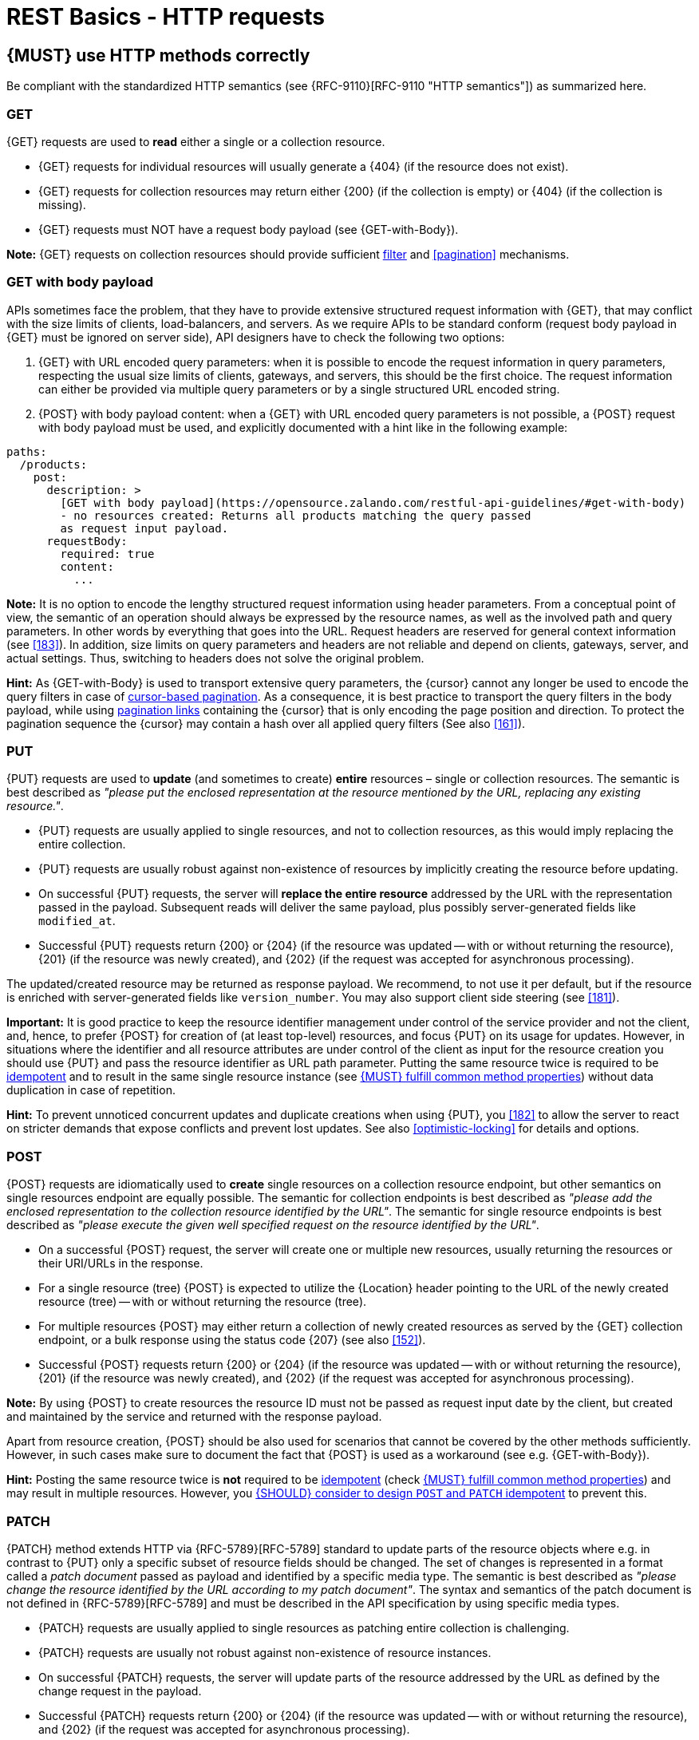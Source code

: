 [[http-requests]]
= REST Basics - HTTP requests


[#148]
== {MUST} use HTTP methods correctly

Be compliant with the standardized HTTP semantics (see {RFC-9110}[RFC-9110
"HTTP semantics"]) as summarized here.


[[get]]
=== GET

{GET} requests are used to *read* either a single or a collection resource.

* {GET} requests for individual resources will usually generate a {404} (if the
  resource does not exist).
* {GET} requests for collection resources may return either {200} (if the
  collection is empty) or {404} (if the collection is missing).
* {GET} requests must NOT have a request body payload (see {GET-with-Body}).

*Note:* {GET} requests on collection resources should provide sufficient
<<137, filter>> and <<pagination>> mechanisms.


[[get-with-body]]
=== GET with body payload

APIs sometimes face the problem, that they have to provide extensive structured
request information with {GET}, that may conflict with the size limits of
clients, load-balancers, and servers. As we require APIs to be standard conform
(request body payload in {GET} must be ignored on server side), API designers
have to check the following two options:

1. {GET} with URL encoded query parameters: when it is possible to encode the
   request information in query parameters, respecting the usual size limits of
   clients, gateways, and servers, this should be the first choice. The request
   information can either be provided via multiple query parameters or by a
   single structured URL encoded string.
2. {POST} with body payload content: when a {GET} with URL encoded query
   parameters is not possible, a {POST} request with body payload must be used,
   and explicitly documented with a hint like in the following example:

[source,yaml]
----
paths:
  /products:
    post:
      description: >
        [GET with body payload](https://opensource.zalando.com/restful-api-guidelines/#get-with-body)
        - no resources created: Returns all products matching the query passed
        as request input payload.
      requestBody:
        required: true
        content:
          ...
----

*Note:* It is no option to encode the lengthy structured request information
using header parameters. From a conceptual point of view, the semantic of an
operation should always be expressed by the resource names, as well as the
involved path and query parameters. In other words by everything that goes into
the URL. Request headers are reserved for general context information (see
<<183>>). In addition, size limits on query parameters and headers are not
reliable and depend on clients, gateways, server, and actual settings. Thus,
switching to headers does not solve the original problem.

*Hint:* As {GET-with-Body} is used to transport extensive query parameters,
the {cursor} cannot any longer be used to encode the query filters in case of
<<160, cursor-based pagination>>. As a consequence, it is best practice to
transport the query filters in the body payload, while using <<161, pagination
links>> containing the {cursor} that is only encoding the page position and
direction. To protect the pagination sequence the {cursor} may contain a hash
over all applied query filters (See also <<161>>).


[[put]]
=== PUT

{PUT} requests are used to *update* (and sometimes to create) *entire*
resources – single or collection resources. The semantic is best described
as _"please put the enclosed representation at the resource mentioned by
the URL, replacing any existing resource."_.

* {PUT} requests are usually applied to single resources, and not to collection
  resources, as this would imply replacing the entire collection.
* {PUT} requests are usually robust against non-existence of resources by
  implicitly creating the resource before updating.
* On successful {PUT} requests, the server will *replace the entire resource*
  addressed by the URL with the representation passed in the payload.
  Subsequent reads will deliver the same payload, plus possibly
  server-generated fields like `modified_at`.
* Successful {PUT} requests return {200} or {204} (if the resource was updated
  -- with or without returning the resource), {201} (if the resource was newly
  created), and {202} (if the request was accepted for asynchronous
  processing).

The updated/created resource may be returned as response payload. We recommend,
to not use it per default, but if the resource is enriched with
server-generated fields like `version_number`. You may also support client side
steering (see <<181>>).

*Important:* It is good practice to keep the resource identifier management
under control of the service provider and not the client, and, hence, to prefer
{POST} for creation of (at least top-level) resources, and focus {PUT} on its
usage for updates. However, in situations where the identifier and all resource
attributes are under control of the client as input for the resource creation
you should use {PUT} and pass the resource identifier as URL path parameter.
Putting the same resource twice is required to be <<idempotent>> and to result
in the same single resource instance (see <<149>>) without data duplication in
case of repetition.

*Hint:* To prevent unnoticed concurrent updates and duplicate creations when
using {PUT}, you <<182>> to allow the server to react on stricter demands that
expose conflicts and prevent lost updates. See also <<optimistic-locking>> for
details and options.


[[post]]
=== POST

{POST} requests are idiomatically used to *create* single resources on a
collection resource endpoint, but other semantics on single resources endpoint
are equally possible. The semantic for collection endpoints is best described
as _"please add the enclosed representation to the collection resource
identified by the URL"_. The semantic for single resource endpoints is best
described as _"please execute the given well specified request on the resource
identified by the URL"_.

* On a successful {POST} request, the server will create one or multiple new
  resources, usually returning the resources or their URI/URLs in the response.
  * For a single resource (tree) {POST} is expected to utilize the {Location}
    header pointing to the URL of the newly created resource (tree) -- with or
    without returning the resource (tree).
  * For multiple resources {POST} may either return a collection of newly
    created resources as served by the {GET} collection endpoint, or a bulk
    response using the status code {207} (see also <<152>>).
* Successful {POST} requests return {200} or {204} (if the resource was updated
  -- with or without returning the resource), {201} (if the resource was newly
  created), and {202} (if the request was accepted for asynchronous
  processing).

*Note:* By using {POST} to create resources the resource ID must not be passed
as request input date by the client, but created and maintained by the service
and returned with the response payload.

Apart from resource creation, {POST} should be also used for scenarios that
cannot be covered by the other methods sufficiently. However, in such cases
make sure to document the fact that {POST} is used as a workaround (see e.g.
{GET-with-Body}).

*Hint:* Posting the same resource twice is *not* required to be <<idempotent>>
(check <<149>>) and may result in multiple resources. However, you <<229>> to
prevent this.


[[patch]]
=== PATCH

{PATCH} method extends HTTP via {RFC-5789}[RFC-5789] standard to update parts
of the resource objects where e.g. in contrast to {PUT} only a specific subset
of resource fields should be changed. The set of changes is represented in a
format called a _patch document_ passed as payload and identified by a specific
media type. The semantic is best described as _"please change the resource
identified by the URL according to my patch document"_. The syntax and
semantics of the patch document is not defined in {RFC-5789}[RFC-5789] and must
be described in the API specification by using specific media types.

* {PATCH} requests are usually applied to single resources as patching entire
  collection is challenging.
* {PATCH} requests are usually not robust against non-existence of resource
  instances.
* On successful {PATCH} requests, the server will update parts of the resource
  addressed by the URL as defined by the change request in the payload.
* Successful {PATCH} requests return {200} or {204} (if the resource was
  updated -- with or without returning the resource), and {202} (if the request
  was accepted for asynchronous processing).

*Note:* since implementing {PATCH} correctly is a bit tricky, we strongly
suggest to choose one and only one of the following patterns per endpoint
(unless forced by a <<106,backwards compatible change>>). In preference order:

1. Use {PUT} with complete objects to update a resource as long as feasible
   (i.e. do not use {PATCH} at all).
2. Use {PATCH} with {RFC-7396}[JSON Merge Patch] standard, a
   specialized media type `application/merge-patch+json` for partial
   resource representation to update parts of resource objects.
3. Use {PATCH} with {RFC-6902}[JSON Patch] standard, a specialized media type
   `application/json-patch+json` that includes instructions on how to change
   the resource.
4. Use {POST} (with a proper description of what is happening) instead of
   {PATCH}, if the request does not modify the resource in a way defined by
   the semantics of the standard media types above.

In practice {RFC-7396}[JSON Merge Patch] quickly turns out to be too limited,
especially when trying to update single objects in large collections (as part
of the resource). In this case {RFC-6902}[JSON Patch] is more powerful while
still showing readable patch requests (see also
http://erosb.github.io/post/json-patch-vs-merge-patch[JSON patch vs. merge]).
JSON Patch supports changing of array elements identified via its index, but
not via (key) fields of the elements as typically needed for collections.

*Note:* Patching the same resource twice is *not* required to be <<idempotent>>
(check <<149>>) and may result in a changing result. However, you <<229>> to
prevent this.

*Hint:* To prevent unnoticed concurrent updates when using {PATCH} you <<182>>
to allow the server to react on stricter demands that expose conflicts and
prevent lost updates. See <<optimistic-locking>> and <<229>> for details and
options.


[#delete]
=== DELETE

{DELETE} requests are used to *delete* resources. The semantic is best
described as _"please delete the resource identified by the URL"_.

* {DELETE} requests are usually applied to single resources, not on
  collection resources, as this would imply deleting the entire collection.
* {DELETE} request can be applied to multiple resources at once using query
  parameters on the collection resource (see <<delete-with-query-params>>).
* Successful {DELETE} requests return {200} or {204} (if the resource was
  deleted -- with or without returning the resource), or {202} (if the request
  was accepted for asynchronous processing).
* Failed {DELETE} requests will usually generate {404} (if the resource cannot
  be found) or {410} (if the resource was already traceably deleted before).

*Important:* After deleting a resource with {DELETE}, a {GET} request on the
resource is expected to either return {404} (not found) or {410} (gone)
depending on how the resource is represented after deletion. Under no
circumstances the resource must be accessible after this operation on its
endpoint.


[[delete-with-query-params]]
=== DELETE with query parameters

{DELETE} request can have query parameters. Query parameters should be used as
filter parameters on a resource and not for passing context information to
control the operation behavior.

[source, http]
----
DELETE /resources?param1=value1&param2=value2...&paramN=valueN
----

**Note:** When providing {DELETE} with query parameters, API designers must
carefully document the behavior in case of (partial) failures to manage client
expectations properly.

The response status code of {DELETE} with query parameters requests should be
similar to usual {DELETE} requests. In addition, it may return the status code
{207} using a payload describing the operation results (see <<152>> for
details).


[[delete-with-body]]
=== DELETE with body payload

In rare cases {DELETE} may require additional information, that cannot be
classified as filter parameters and thus should be transported via request body
payload, to perform the operation. Since {RFC-9110}#section-9.3.5[RFC-9110
Section 9.3.5] states, that {DELETE} has an undefined semantic for payloads, we
recommend to utilize {POST}. In this case the POST endpoint must be documented
with the hint {DELETE-with-Body} analog to how it is defined for
{GET-with-Body}. The response status code of {DELETE-with-Body} requests should
be similar to usual {DELETE} requests.


[[head]]
=== HEAD

{HEAD} requests are used to *retrieve* the header information of single
resources and resource collections.

* {HEAD} has exactly the same semantics as {GET}, but returns headers only, no
  body.

*Hint:* {HEAD} is particular useful to efficiently lookup whether large
resources or collection resources have been updated in conjunction with the
{ETag}-header.


[[options]]
=== OPTIONS

{OPTIONS} requests are used to *inspect* the available operations (HTTP
methods) of a given endpoint.

* {OPTIONS} responses usually either return a comma separated list of methods
  in the `Allow` header or as a structured list of link templates.

*Note:* {OPTIONS} is rarely implemented, though it could be used to
self-describe the full functionality of a resource.


[#149]
== {MUST} fulfill common method properties

Request methods in RESTful services can be...

* [[safe, safe]]{RFC-safe} -- the operation semantic is defined to be read-only,
  meaning it must not have _intended side effects_, i.e. changes, to the server
  state.
* [[idempotent, idempotent]]{RFC-idempotent} -- the operation has the same
  _intended effect_ on the server state, independently whether it is executed
  once or multiple times. *Note:* this does not require that the operation is
  returning the same response or status code.
* [[cacheable, cacheable]]{RFC-cacheable} -- to indicate that responses are
  allowed to be stored for future reuse. In general, requests to safe methods
  are cacheable, if it does not require a current or authoritative response
  from the server.

*Note:* The above definitions, of _intended (side) effect_ allows the server
to provide additional state changing behavior as logging, accounting, pre-
fetching, etc. However, these actual effects and state changes, must not be
intended by the operation so that it can be held accountable.

Method implementations must fulfill the following basic properties according
to {RFC-9110}#section-9.2[RFC 9110 Section 9.2]:

[cols="15%,15%,35%,35%",options="header",]
|====================================================
| Method    | Safe  | Idempotent | Cacheable
| {GET}     | {YES} | {YES}      | {YES}
| {HEAD}    | {YES} | {YES}      | {YES}
| {POST}    | {NO}  | {AT} No, but <<229>> | {AT} May, but only if specific
{POST} endpoint is <<safe>>. *Hint:* not supported by most caches.
| {PUT}     | {NO}  | {YES}      | {NO}
| {PATCH}   | {NO}  | {AT} No, but <<229>> | {NO}
| {DELETE}  | {NO}  | {YES}      | {NO}
| {OPTIONS} | {YES} | {YES}      | {NO}
| {TRACE}   | {YES} | {YES}      | {NO}
|====================================================

*Note:* <<227>>.


[#229]
== {SHOULD} consider to design `POST` and `PATCH` idempotent

In many cases it is helpful or even necessary to design {POST} and {PATCH}
<<idempotent>> for clients to expose conflicts and prevent resource duplicate
(a.k.a. zombie resources) or lost updates, e.g. if same resources may be
created or changed in parallel or multiple times. To design an <<idempotent>>
API endpoint owners should consider to apply one of the following three
patterns.

* A resource specific *conditional key* provided via <<182,`If-Match` header>>
  in the request. The key is in general a meta information of the resource,
  e.g. a _hash_ or _version number_, often stored with it. It allows to detect
  concurrent creations and updates to ensure <<idempotent>> behavior (see
  <<182>>).
* A resource specific *secondary key* provided as resource property in the
  request body. The _secondary key_ is stored permanently in the resource. It
  allows to ensure <<idempotent>> behavior by looking up the unique secondary
  key in case of multiple independent resource creations from different
  clients (see <<231>>).
* A client specific *idempotency key* provided via {Idempotency-Key} header
  in the request. The key is not part of the resource but stored temporarily
  pointing to the original response to ensure <<idempotent>> behavior when
  retrying a request (see <<230>>).

*Note:* While *conditional key* and *secondary key* are focused on handling
concurrent requests, the *idempotency key* is focused on providing the exact
same responses, which is even a _stronger_ requirement than the <<idempotent,
idempotency defined above>>. It can be combined with the two other patterns.

To decide, which pattern is suitable for your use case, please consult the
following table showing the major properties of each pattern:

[,cols="46%,18%,18%,18%",options="header",]
|==============================================================================
|                         | Conditional Key | Secondary Key | Idempotency Key
| Applicable with                       | {PATCH} | {POST}  | {POST}/{PATCH}
| HTTP Standard                         | {YES}   | {NO}    | {NO}
| Prevents duplicate (zombie) resources | {YES}   | {YES}   | {NO}
| Prevents concurrent lost updates      | {YES}   | {NO}    | {NO}
| Supports safe retries                 | {YES}   | {YES}   | {YES}
| Supports exact same response          | {NO}    | {NO}    | {YES}
| Can be inspected (by intermediaries)  | {YES}   | {NO}    | {YES}
| Usable without previous {GET}         | {NO}    | {YES}   | {YES}
|==============================================================================

*Note:* The patterns applicable to {PATCH} can be applied in the same way to
{PUT} and {DELETE} providing the same properties.

If you mainly aim to support safe retries, we suggest to apply <<182,
conditional key>> and <<231,secondary key>> pattern before the <<230,
idempotency key>> pattern.

*Note:* like for {PUT}, successful {POST} or {PATCH} returns {200} or {204} (if
the resource was updated -- with or without returning the resource), or {201}
(if resource was created). Hence, clients can differentiate successful robust
repetition from resource created server activity of idempotent {POST}.


[#231]
== {Should} use secondary key for idempotent `POST` design

The most important pattern to design {POST} <<idempotent>> for creation is to
introduce a resource specific *secondary key* provided in the request body, to
eliminate the problem of duplicate (a.k.a zombie) resources.

The secondary key is stored permanently in the resource as _alternate key_ or
_combined key_ (if consisting of multiple properties) guarded by a uniqueness
constraint enforced server-side, that is visible when reading the resource.
The best and often naturally existing candidate is a _unique foreign key_, that
points to another resource having _one-on-one_ relationship with the newly
created resource, e.g. a parent process identifier.

A good example here for a secondary key is the shopping cart ID in an order
resource.

*Note:* When using the secondary key pattern without {Idempotency-Key} all
subsequent retries should fail with status code {409} (conflict). We suggest
to avoid {200} here unless you make sure, that the delivered resource is the
original one implementing a well defined behavior. Using {204} without content
would be a similar well defined option.


[#253]
== {MAY} support asynchronous request processing

Typically REST APIs are designed as synchronous interfaces where all
server-side processing and state changes initiated by the call are finished
before delivering the result as response. However, in long running request
processing situations you may make use of asynchronous interface design with
multiple calls: one for initiating the asynchronous processing and subsequent
ones for accessing the processing status and/or result.

We recommend an API design that represents the asynchronous request processing
explicitly via a job resource that has a status and is different from the
actual business resource. For instance, `POST /report-jobs` returns HTTP status
code {201} to indicate successful initiation of asynchronous processing
together with the _job-id_ passed in the response payload and/or via the URL of
the {Location} header. The _job-id_ or {Location} URL then can be used to poll
the processing status via `GET /report-jobs/{id}` which returns HTTP status
code {200} with job status and optional report-id as response payload. Once
returned with job status `finished`, the report-id is provided and can be used
to fetch the result via `GET /reports/{id}` which returns {200} and the report
object as response payload.

Alternatively, if you do not to follow the recommended practice of providing a
separate job resource, you may use `POST /reports` returning a status code
{202} together with the {Location} header to indicate successful initiation of
the asynchronous processing. The {Location} URL is used to fetch the report via
`GET /reports/{id}` which returns either {200} and the report resource or {202}
without payload, if the asynchronous processing is still ongoing.

*Hint:* Do *not* use response code {204} or {404} instead of {202} here -- it
is misleading since neither is the processing successfully finished, nor do we
want to suggest a client failure.


[#154]
== {MUST} define collection format of header and query parameters

Header and query parameters allow to provide a collection of values, either
by providing a comma-separated list of values or by repeating the parameter
multiple times with different values as follows:

[,cols="14%,30%,39%,17%",options="header",]
|=========================================================================
| Parameter Type | Comma-separated Values | Multiple Parameters | Standard
| Header | `Header: value1,value2` | `Header: value1, Header: value2`
| {RFC-9110}#section-5.3[RFC 9110 Section 5.3]

| Query | `?param=value1,value2` | `?param=value1&param=value2`
| {RFC-6570}#section-3.2.8[RFC 6570 Section 3.2.8]
|=========================================================================

As OpenAPI does not support both schemas at once, an API specification must
explicitly define the collection format to guide consumers as follows:

[,cols="14%,40%,46%",options="header",]
|===============================================================
| Parameter Type | Comma-separated Values | Multiple Parameters
| Header | `style: simple, explode: false` | not allowed (see
  {RFC-9110}#section-5.3[RFC 9110 Section 5.3])
| Query  | `style: form, explode: false`   | `style: form, explode: true`
|===============================================================

When choosing the collection format, take into account the tool support,
the escaping of special characters and the maximal URL length.


[#236]
== {SHOULD} design simple query languages using query parameters

We prefer the use of query parameters to describe resource-specific query
languages for the majority of APIs because it's native to HTTP, easy to extend
and has an excellent implementation support in HTTP clients and web frameworks.

By simple query language we mean one or more name-value pairs that are combined
in one way only with `and` semantics.

Query parameters should have the following aspects specified:

* Reference to corresponding property, if any
* Value range, e.g. inclusive vs. exclusive
* Comparison semantics (equals, less than, greater than, etc)
* Implications when combined with other queries, e.g. _and_ vs. _or_

How query parameters are named and used is up to individual API designers, here
are a few tips that could help to decide whether to use simple or more complex
query language:

1. Consider using simple query language when API is built to be used by others
   (external teams):

   * no additional effort/logic to form the query
   * no ambiguity in meaning of the query parameters. For example
     in `GET /items?user_id=gt:100`, is `user_id` greater than `100` or
    is `user_id` equal to `gt:100`?
   * easy to read, no learning curve

2. For internal usage or specific use case a more complex query language can be
   used (such as `price gt 10` or `price[gt]=10` or `price>10` etc.). Also
   please consider following <<237, our guidance>> for designing complex query
   languages with JSON.

The following examples should serve as ideas for simple query language:

=== Equals

* `name=Zalando`, `creation_year=2023`, `updated_by=user1` (query elements
  based on property equality)
* `created_at=2023-09-18T12:12:00.000Z`, `sort=id:desc` (query elements
  based on logical properties)
* `color=red,green,blue,multicolored` (query elements based on multiple
  choice possibility)
** for these type of filters, consider to use <<237,guidance>> to have
   smth like `filters={"color":["red","green","blue"]}`.

=== Less than

* `max_length=5` -- query elements based on upper/lower bounds (`min` and `max`)
* `shorter_than=5` -- query elements using terminology specific e.g. to _length_
* `price_lower_than=50` or `price_lower_than_or_equal=50`
* `created_before=2019-07-17` or `active_until=2023-09-18T12:12:00.000Z`
** Using terminology specific to time: _before_, _after_, _since_ and _until_

=== More than

* `min_length=2` -- query elements based on upper/lower bounds (`min` and `max`)
* `created_after=2019-07-17` or `modified_since=2019-07-17`
** Using terminology specific to time: _before_, _after_, _since_ and _until_
* `price_higher_than=50` or `price_equal_or_higher_than=50`

=== Pagination

* `offset=10` and `limit=5` (query elements for pagination regardless
  customer sorting)
* `limit=5` and `created_after=2019-07-17` (query elements for
  keyset pagination)
** when sorting is in place and new elements are inserted, it prevents showing
   repeated/missing results due to offset shift.

Please check <<137, conventional query parameters for pagination and sorting>>
and you can also find additional info in <<pagination>> section below.

We don't advocate for or against certain names because in the end APIs should
be free to choose the terminology that fits their domain the best.


[#237]
== {SHOULD} design complex query languages using JSON

Minimalistic query languages based on <<236, query parameters>> are suitable
for simple use cases with a small set of available filters that are combined
in one way and one way only (e.g. _and_ semantics). Simple query languages are
generally preferred over complex ones.

Some APIs will have a need for sophisticated and more complex query languages.
Dominant examples are APIs around search (incl. faceting) and product catalogs.

Aspects that set those APIs apart from the rest include but are not limited to:

* Unusual high number of available filters
* Dynamic filters, due to a dynamic and extensible resource model
* Free choice of operators, e.g. `and`, `or` and `not`

APIs that qualify for a specific, complex query language are encouraged to use
nested JSON data structures and define them using OpenAPI directly. The
provides the following benefits:

* Data structures are easy to use for clients
** No special library support necessary
** No need for string concatenation or manual escaping
* Data structures are easy to use for servers
** No special tokenizers needed
** Semantics are attached to data structures rather than text tokens
* Consistent with other HTTP methods
* API is defined in OpenAPI completely
** No external documents or grammars needed
** Existing means are familiar to everyone

<<json-guidelines, JSON-specific rules>> and most certainly needs to make use
of the <<get-with-body, `GET`-with-body>> pattern.


=== Example

The following JSON document should serve as an idea how a structured query
might look like.

[source,json]
----
{
  "and": {
    "name": {
      "match": "Alice"
    },
    "age": {
      "or": {
        "range": {
          ">": 25,
          "<=": 50
        },
        "=": 65
      }
    }
  }
}
----

Feel free to also get some inspiration from:

* https://www.elastic.co/guide/en/elasticsearch/reference/current/query-dsl.html[Elastic
  Search: Query DSL]
* https://graphql.org/learn/queries/[GraphQL: Queries]


[#226]
== {MUST} document implicit response filtering

Sometimes certain collection resources or queries will not list all the
possible elements they have, but only those for which the current client is
authorized to access.

Implicit filtering could be done on:

* the collection of resources being returned on a {GET} request
* the fields returned for the detail information of the resource

In such cases, the fact that implicit filtering is applied must be documented
in the API specification's endpoint description. Consider <<227,caching
aspects>> when implicit filtering is provided. Example:

If an employee of the company _Foo_ accesses one of our business-to-business
service and performs a `{GET} /business-partners`, it must, for legal reasons,
not display any other business partner that is not owned or contractually
managed by her/his company. It should never see that we are doing business
also with company _Bar_.

Response as seen from a consumer working at `FOO`:

[source,json]
----
{
    "items": [
        { "name": "Foo Performance" },
        { "name": "Foo Sport" },
        { "name": "Foo Signature" }
    ]
}
----

Response as seen from a consumer working at `BAR`:

[source,json]
----
{
    "items": [
        { "name": "Bar Classics" },
        { "name": "Bar pour Elle" }
    ]
}
----

The API Specification should then specify something like this:

[source,yaml]
----
paths:
  /business-partner:
    get:
      description: >-
        Get the list of registered business partner.
        Only the business partners to which you have access to are returned.
----
